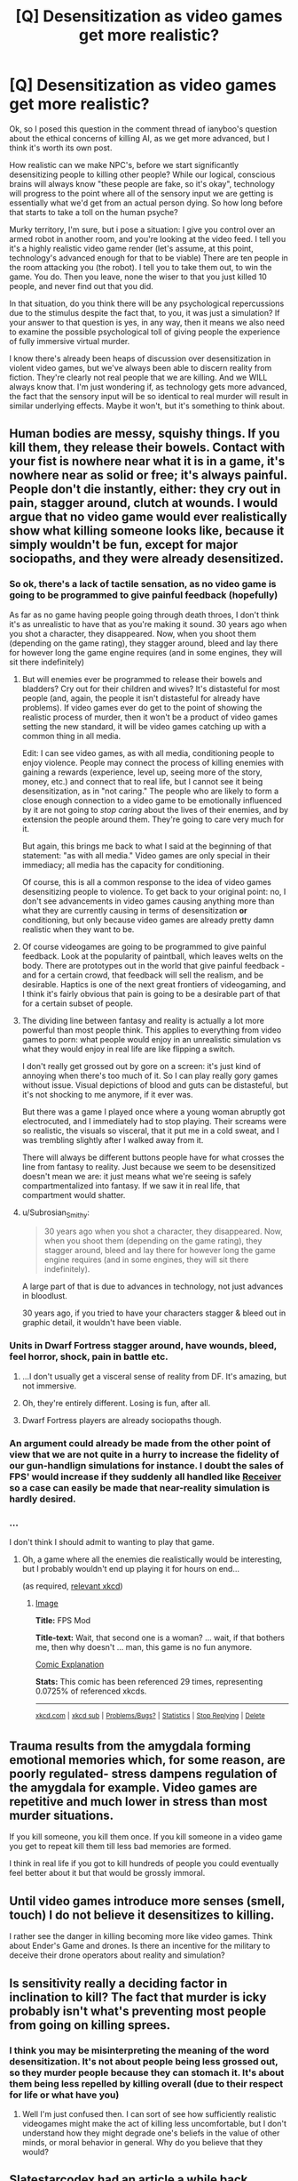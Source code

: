 #+TITLE: [Q] Desensitization as video games get more realistic?

* [Q] Desensitization as video games get more realistic?
:PROPERTIES:
:Author: Kishoto
:Score: 10
:DateUnix: 1415640579.0
:DateShort: 2014-Nov-10
:END:
Ok, so I posed this question in the comment thread of ianyboo's question about the ethical concerns of killing AI, as we get more advanced, but I think it's worth its own post.

How realistic can we make NPC's, before we start significantly desensitizing people to killing other people? While our logical, conscious brains will always know "these people are fake, so it's okay", technology will progress to the point where all of the sensory input we are getting is essentially what we'd get from an actual person dying. So how long before that starts to take a toll on the human psyche?

Murky territory, I'm sure, but i pose a situation: I give you control over an armed robot in another room, and you're looking at the video feed. I tell you it's a highly realistic video game render (let's assume, at this point, technology's advanced enough for that to be viable) There are ten people in the room attacking you (the robot). I tell you to take them out, to win the game. You do. Then you leave, none the wiser to that you just killed 10 people, and never find out that you did.

In that situation, do you think there will be any psychological repercussions due to the stimulus despite the fact that, to you, it was just a simulation? If your answer to that question is yes, in any way, then it means we also need to examine the possible psychological toll of giving people the experience of fully immersive virtual murder.

I know there's already been heaps of discussion over desensitization in violent video games, but we've always been able to discern reality from fiction. They're clearly not real people that we are killing. And we WILL always know that. I'm just wondering if, as technology gets more advanced, the fact that the sensory input will be so identical to real murder will result in similar underlying effects. Maybe it won't, but it's something to think about.


** Human bodies are messy, squishy things. If you kill them, they release their bowels. Contact with your fist is nowhere near what it is in a game, it's nowhere near as solid or free; it's always painful. People don't die instantly, either: they cry out in pain, stagger around, clutch at wounds. I would argue that no video game would ever realistically show what killing someone looks like, because it simply wouldn't be fun, except for major sociopaths, and they were already desensitized.
:PROPERTIES:
:Score: 15
:DateUnix: 1415641833.0
:DateShort: 2014-Nov-10
:END:

*** So ok, there's a lack of tactile sensation, as no video game is going to be programmed to give painful feedback (hopefully)

As far as no game having people going through death throes, I don't think it's as unrealistic to have that as you're making it sound. 30 years ago when you shot a character, they disappeared. Now, when you shoot them (depending on the game rating), they stagger around, bleed and lay there for however long the game engine requires (and in some engines, they will sit there indefinitely)
:PROPERTIES:
:Author: Kishoto
:Score: 3
:DateUnix: 1415647667.0
:DateShort: 2014-Nov-10
:END:

**** But will enemies ever be programmed to release their bowels and bladders? Cry out for their children and wives? It's distasteful for most people (and, again, the people it isn't distasteful for already have problems). If video games ever do get to the point of showing the realistic process of murder, then it won't be a product of video games setting the new standard, it will be video games catching up with a common thing in all media.

Edit: I can see video games, as with all media, conditioning people to enjoy violence. People may connect the process of killing enemies with gaining a rewards (experience, level up, seeing more of the story, money, etc.) and connect that to real life, but I cannot see it being desensitization, as in "not caring." The people who are likely to form a close enough connection to a video game to be emotionally influenced by it are not going to /stop caring/ about the lives of their enemies, and by extension the people around them. They're going to care very much for it.

But again, this brings me back to what I said at the beginning of that statement: "as with all media." Video games are only special in their immediacy; all media has the capacity for conditioning.

Of course, this is all a common response to the idea of video games desensitizing people to violence. To get back to your original point: no, I don't see advancements in video games causing anything more than what they are currently causing in terms of desensitization *or* conditioning, but only because video games are already pretty damn realistic when they want to be.
:PROPERTIES:
:Score: 10
:DateUnix: 1415647889.0
:DateShort: 2014-Nov-10
:END:


**** Of course videogames are going to be programmed to give painful feedback. Look at the popularity of paintball, which leaves welts on the body. There are prototypes out in the world that give painful feedback - and for a certain crowd, that feedback will sell the realism, and be desirable. Haptics is one of the next great frontiers of videogaming, and I think it's fairly obvious that pain is going to be a desirable part of that for a certain subset of people.
:PROPERTIES:
:Author: alexanderwales
:Score: 5
:DateUnix: 1415649517.0
:DateShort: 2014-Nov-10
:END:


**** The dividing line between fantasy and reality is actually a lot more powerful than most people think. This applies to everything from video games to porn: what people would enjoy in an unrealistic simulation vs what they would enjoy in real life are like flipping a switch.

I don't really get grossed out by gore on a screen: it's just kind of annoying when there's too much of it. So I can play really gory games without issue. Visual depictions of blood and guts can be distasteful, but it's not shocking to me anymore, if it ever was.

But there was a game I played once where a young woman abruptly got electrocuted, and I immediately had to stop playing. Their screams were so realistic, the visuals so visceral, that it put me in a cold sweat, and I was trembling slightly after I walked away from it.

There will always be different buttons people have for what crosses the line from fantasy to reality. Just because we seem to be desensitized doesn't mean we are: it just means what we're seeing is safely compartmentalized into fantasy. If we saw it in real life, that compartment would shatter.
:PROPERTIES:
:Author: DaystarEld
:Score: 3
:DateUnix: 1415653053.0
:DateShort: 2014-Nov-11
:END:


**** u/Subrosian_Smithy:
#+begin_quote
  30 years ago when you shot a character, they disappeared. Now, when you shoot them (depending on the game rating), they stagger around, bleed and lay there for however long the game engine requires (and in some engines, they will sit there indefinitely).
#+end_quote

A large part of that is due to advances in technology, not just advances in bloodlust.

30 years ago, if you tried to have your characters stagger & bleed out in graphic detail, it wouldn't have been viable.
:PROPERTIES:
:Author: Subrosian_Smithy
:Score: 2
:DateUnix: 1415675990.0
:DateShort: 2014-Nov-11
:END:


*** Units in Dwarf Fortress stagger around, have wounds, bleed, feel horror, shock, pain in battle etc.
:PROPERTIES:
:Author: Putnam3145
:Score: 4
:DateUnix: 1415663485.0
:DateShort: 2014-Nov-11
:END:

**** ...I don't usually get a visceral sense of reality from DF. It's amazing, but not immersive.
:PROPERTIES:
:Author: PeridexisErrant
:Score: 3
:DateUnix: 1415674424.0
:DateShort: 2014-Nov-11
:END:


**** Oh, they're entirely different. Losing is fun, after all.
:PROPERTIES:
:Score: 3
:DateUnix: 1415686637.0
:DateShort: 2014-Nov-11
:END:


**** Dwarf Fortress players are already sociopaths though.
:PROPERTIES:
:Author: holomanga
:Score: 1
:DateUnix: 1416144719.0
:DateShort: 2014-Nov-16
:END:


*** An argument could already be made from the other point of view that we are not quite in a hurry to increase the fidelity of our gun-handlign simulations for instance. I doubt the sales of FPS' would increase if they suddenly all handled like [[http://www.youtube.com/watch?v=pYnafn6x_1c][Receiver]] so a case can easily be made that near-reality simulation is hardly desired.
:PROPERTIES:
:Author: Drexer
:Score: 2
:DateUnix: 1415718501.0
:DateShort: 2014-Nov-11
:END:


*** ...

I don't think I should admit to wanting to play that game.
:PROPERTIES:
:Author: Arizth
:Score: 2
:DateUnix: 1415643608.0
:DateShort: 2014-Nov-10
:END:

**** Oh, a game where all the enemies die realistically would be interesting, but I probably wouldn't end up playing it for hours on end...

(as required, [[http://xkcd.com/873/][relevant xkcd]])
:PROPERTIES:
:Score: 4
:DateUnix: 1415643814.0
:DateShort: 2014-Nov-10
:END:

***** [[http://imgs.xkcd.com/comics/fps_mod.png][Image]]

*Title:* FPS Mod

*Title-text:* Wait, that second one is a woman? ... wait, if that bothers me, then why doesn't ... man, this game is no fun anymore.

[[http://www.explainxkcd.com/wiki/index.php?title=873#Explanation][Comic Explanation]]

*Stats:* This comic has been referenced 29 times, representing 0.0725% of referenced xkcds.

--------------

^{[[http://www.xkcd.com][xkcd.com]]} ^{|} ^{[[http://www.reddit.com/r/xkcd/][xkcd sub]]} ^{|} ^{[[http://www.reddit.com/r/xkcd_transcriber/][Problems/Bugs?]]} ^{|} ^{[[http://xkcdref.info/statistics/][Statistics]]} ^{|} ^{[[http://reddit.com/message/compose/?to=xkcd_transcriber&subject=ignore%20me&message=ignore%20me][Stop Replying]]} ^{|} ^{[[http://reddit.com/message/compose/?to=xkcd_transcriber&subject=delete&message=delete%20t1_clykym1][Delete]]}
:PROPERTIES:
:Author: xkcd_transcriber
:Score: 3
:DateUnix: 1415643850.0
:DateShort: 2014-Nov-10
:END:


** Trauma results from the amygdala forming emotional memories which, for some reason, are poorly regulated- stress dampens regulation of the amygdala for example. Video games are repetitive and much lower in stress than most murder situations.

If you kill someone, you kill them once. If you kill someone in a video game you get to repeat kill them till less bad memories are formed.

I think in real life if you got to kill hundreds of people you could eventually feel better about it but that would be grossly immoral.
:PROPERTIES:
:Author: Nepene
:Score: 2
:DateUnix: 1415662189.0
:DateShort: 2014-Nov-11
:END:


** Until video games introduce more senses (smell, touch) I do not believe it desensitizes to killing.

I rather see the danger in killing becoming more like video games. Think about Ender's Game and drones. Is there an incentive for the military to deceive their drone operators about reality and simulation?
:PROPERTIES:
:Author: qznc
:Score: 2
:DateUnix: 1415696469.0
:DateShort: 2014-Nov-11
:END:


** Is sensitivity really a deciding factor in inclination to kill? The fact that murder is icky probably isn't what's preventing most people from going on killing sprees.
:PROPERTIES:
:Author: Oh_Hi_Mark_
:Score: 2
:DateUnix: 1415698067.0
:DateShort: 2014-Nov-11
:END:

*** I think you may be misinterpreting the meaning of the word desensitization. It's not about people being less grossed out, so they murder people because they can stomach it. It's about them being less repelled by killing overall (due to their respect for life or what have you)
:PROPERTIES:
:Author: Kishoto
:Score: 1
:DateUnix: 1415726969.0
:DateShort: 2014-Nov-11
:END:

**** Well I'm just confused then. I can sort of see how sufficiently realistic videogames might make the act of killing less uncomfortable, but I don't understand how they might degrade one's beliefs in the value of other minds, or moral behavior in general. Why do you believe that they would?
:PROPERTIES:
:Author: Oh_Hi_Mark_
:Score: 1
:DateUnix: 1415902248.0
:DateShort: 2014-Nov-13
:END:


** Slatestarcodex had an article a while back entitled [[http://slatestarcodex.com/2013/06/22/social-psychology-is-a-flamethrower/][Social Psychology is a Flamethrower]]. In it, Scott wrote about several examples where you could argue that there is scientific or logical evidence that contradicts a lot of popular opinion in certain areas.

In the first example given of contrary evidence, the author noted a study where violent movies were shown to decrease crime rates. Specifically, for violent movies:

#+begin_quote
  They found violent movies decreased crime 5% or more on their opening weekends, and that each violent movie that comes out probably prevents about 1000 assaults. Further, there's no displacement effect -- the missing crimes don't pop back the following week, they simply never occur.
#+end_quote

A similar effect occurs with games.

This hypothesis is certainly intriguing to me. It would suggest that as substitutes for actually killing people get better and better at allowing us to vicariously experience the act of killing, real and actual killing might decrease instead of increase.

Ultimately, I think more study should probably be done in this area - you can tell 'just so' stories that point in *either direction*, so actual studies that measure the impact of violence in various media in the long term in terms of actual murders prevented or created would probably be the most persuasive.
:PROPERTIES:
:Author: Escapement
:Score: 2
:DateUnix: 1415709609.0
:DateShort: 2014-Nov-11
:END:


** Should we even care about desensitizing?

From rationalist POV depending on the emotional part of brain (that can be desensitized) to prevent mass murderers seems suboptimal anyway.

Emotions aren't required to know not to kill people, you can rationaly decide not to do it. In fact emotions can be hijacked by ideology/religion and make you kill innocent people, stress can overcome you to stop feeling for others for a moment, and even without external influences emotions can push you to make wrong decisions (save 1 pretty kid of your race - let 10 ugly people of different race die).

So IMHO we should teach people morality depending on their rational brains, not on emotions. And then desensitizing isn't much of a problem.

BTW there was this brilliant Stanisław Lem short story about [[http://www.empathogens.com/altruizine/][altruizine]] - substance that turned empathy in people to 11. It made people feel everything others felt so they would be better to each other. End result should be obvious, but it still took me by surprise. Check it out - it's in short stories collection [[http://en.wikipedia.org/wiki/The_Cyberiad]] it's one of my favorite books - it's weird fairy-tales/sci-fi mix, but the stories show realistic consequences given the weird universe.

In fact I think Cyberiad is a rationalist book, it even deals with the usual problems (optimizing universe, friendly AIs, simulations within simulations, etc).
:PROPERTIES:
:Author: ajuc
:Score: 2
:DateUnix: 1415667526.0
:DateShort: 2014-Nov-11
:END:

*** I see what you're saying, I didn't think of it that way. I guess I don't think we can viably reach out and teach ourselves to be rational enough to counter the joy/pleasure psychopaths would receive from murdering people. And of course, for that, it assumes these psychopaths exist in the first place.

Anyway, based on history and even what we see today, it's easier to herd the masses, than it is to try and honestly educate them. Some things will take root, sure, so the average human is smarter now than they were, say, 80 years ago (although that one's debatable, it could easily be just that the average human has more knowledge, and the access to even more knowledge, than one a lifetime ago) but I don't think it's feasible to try and impart a rational mindset on the general populace. I don't think it will take. I feel like simpler, more baseline approaches need to be made.

Simply put, not everyone's smart enough (or cares enough about GETTING smart enough) to be a rationalist :(
:PROPERTIES:
:Author: Kishoto
:Score: 2
:DateUnix: 1415690224.0
:DateShort: 2014-Nov-11
:END:


*** u/qznc:
#+begin_quote
  Emotions aren't required to know not to kill people, you can rationaly decide not to do it.
#+end_quote

Isn't that the core of the problem Yudkowsky and MIRI are trying to solve? As far as I know there is no solution. How can you make a strong AI decide not to kill (or torture or obliterate etc) humans if it makes purely rational decisions?
:PROPERTIES:
:Author: qznc
:Score: 2
:DateUnix: 1415696043.0
:DateShort: 2014-Nov-11
:END:

**** Making the rational decision not to kill people is far easier for people than for strong AIs. Strong AIs of the sort commonly postulated by EY et al. have sufficient strength that they neither require humans to continue their own existence, nor are they meaningfully subject to any human authorities. Humans, on the other hand, well, there are almost no people on the planet who suffer no repercussions from other authorities when killing random people.

The rational decisionmaking /context/ is completely different. And this context makes the decisionmaking algorithms far more difficult.

For most random US citizens it is:

Choose to kill people: You have good chances (~60%, according to googling for unsolved murder statistics) of going to prison for a long time, lose all good economic prospects and are permanently ostracized from society when released.

For AIs of the sort postulated by EY et al:

Choose to kill people: People are dead, no meaningful chance of meaningful punishment other than being in a universe with slightly more dead people.
:PROPERTIES:
:Author: Escapement
:Score: 2
:DateUnix: 1415708905.0
:DateShort: 2014-Nov-11
:END:


*** ***** 
      :PROPERTIES:
      :CUSTOM_ID: section
      :END:
****** 
       :PROPERTIES:
       :CUSTOM_ID: section-1
       :END:
**** 
     :PROPERTIES:
     :CUSTOM_ID: section-2
     :END:
[[https://en.wikipedia.org/wiki/The%20Cyberiad][*The Cyberiad*]]: [[#sfw][]]

--------------

#+begin_quote
  */The Cyberiad/* ([[https://en.wikipedia.org/wiki/Polish_language][Polish]]: /Cyberiada/) is a series of humorous [[https://en.wikipedia.org/wiki/Short_story][short stories]] by [[https://en.wikipedia.org/wiki/Stanis%C5%82aw_Lem][Stanisław Lem]]. The Polish version was first published in 1965, with an English translation appearing in 1974. The main [[https://en.wikipedia.org/wiki/Protagonist][protagonists]] of the series are Trurl and Klapaucius, the "constructors".

  The vast majority of characters are either [[https://en.wikipedia.org/wiki/Robot][robots]] or intelligent [[https://en.wikipedia.org/wiki/Machine][machines]]. The stories focus on problems of the individual and society, as well as on the vain search for human happiness through technological means. Two of these stories were included in the book /[[https://en.wikipedia.org/wiki/The_Mind%27s_I][The Mind's I]]./

  * 
    :PROPERTIES:
    :CUSTOM_ID: section-3
    :END:
  [[https://i.imgur.com/olvkKQm.jpg][*Image*]] [[https://en.wikipedia.org/wiki/File:TheCyberiad.jpg][^{i}]]
#+end_quote

--------------

^{Interesting:} [[https://en.wikipedia.org/wiki/Stanis%C5%82aw_Lem][^{Stanisław} ^{Lem}]] ^{|} [[https://en.wikipedia.org/wiki/Cyberiada_(opera)][^{Cyberiada} ^{(opera)}]] ^{|} [[https://en.wikipedia.org/wiki/Fables_for_Robots][^{Fables} ^{for} ^{Robots}]] ^{|} [[https://en.wikipedia.org/wiki/Krzysztof_Meyer][^{Krzysztof} ^{Meyer}]]

^{Parent} ^{commenter} ^{can} [[/message/compose?to=autowikibot&subject=AutoWikibot%20NSFW%20toggle&message=%2Btoggle-nsfw+clyxuwg][^{toggle} ^{NSFW}]] ^{or[[#or][]]} [[/message/compose?to=autowikibot&subject=AutoWikibot%20Deletion&message=%2Bdelete+clyxuwg][^{delete}]]^{.} ^{Will} ^{also} ^{delete} ^{on} ^{comment} ^{score} ^{of} ^{-1} ^{or} ^{less.} ^{|} [[http://www.np.reddit.com/r/autowikibot/wiki/index][^{FAQs}]] ^{|} [[http://www.np.reddit.com/r/autowikibot/comments/1x013o/for_moderators_switches_commands_and_css/][^{Mods}]] ^{|} [[http://www.np.reddit.com/r/autowikibot/comments/1ux484/ask_wikibot/][^{Magic} ^{Words}]]
:PROPERTIES:
:Author: autowikibot
:Score: 1
:DateUnix: 1415667544.0
:DateShort: 2014-Nov-11
:END:
